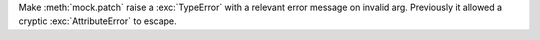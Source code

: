 Make :meth:`mock.patch` raise a :exc:`TypeError` with a relevant error
message on invalid arg. Previously it allowed a cryptic
:exc:`AttributeError` to escape.
